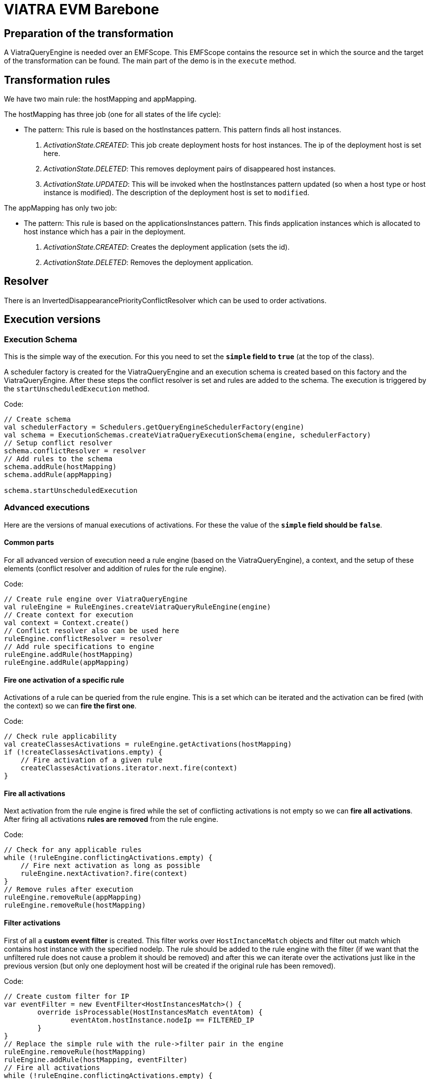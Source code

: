 = VIATRA EVM Barebone
ifdef::env-github,env-browser[:outfilesuffix: .adoc]
ifndef::rootdir[:rootdir: ../]
:imagesdir: {rootdir}

== Preparation of the transformation
A ViatraQueryEngine is needed over an EMFScope. This EMFScope contains the resource set in which the source and the target of the transformation can be found. The main part of the demo is in the `execute` method.

== Transformation rules
We have two main rule: the hostMapping and appMapping.

The hostMapping has three job (one for all states of the life cycle):

 * The pattern: This rule is based on the hostInstances pattern. This pattern finds all host instances.
 1. _ActivationState.CREATED_: This job create deployment hosts for host instances. The ip of the deployment host is set here.
 2. _ActivationState.DELETED_: This removes deployment pairs of disappeared host instances.
 3. _ActivationState.UPDATED_: This will be invoked when the hostInstances pattern updated (so when a host type or host instance is modified). The description of the deployment host is set to `modified`.

The appMapping has only two job:

 * The pattern: This rule is based on the applicationsInstances pattern. This finds application instances which is allocated to host instance which has a pair in the deployment.
 1. _ActivationState.CREATED_: Creates the deployment application (sets the id).
 2. _ActivationState.DELETED_: Removes the deployment application.

== Resolver
There is an InvertedDisappearancePriorityConflictResolver which can be used to order activations.

== Execution versions
=== Execution Schema
This is the simple way of the execution. For this you need to set the *`simple` field to `true`* (at the top of the class).

A scheduler factory is created for the ViatraQueryEngine and an execution schema is created based on this factory and the ViatraQueryEngine. After these steps the conflict resolver is set and rules are added to the schema. The execution is triggered by the `startUnscheduledExecution` method.

Code:
[[app-listing]]
[source,java]
----
// Create schema
val schedulerFactory = Schedulers.getQueryEngineSchedulerFactory(engine)
val schema = ExecutionSchemas.createViatraQueryExecutionSchema(engine, schedulerFactory)
// Setup conflict resolver
schema.conflictResolver = resolver
// Add rules to the schema
schema.addRule(hostMapping)
schema.addRule(appMapping)

schema.startUnscheduledExecution
----

=== Advanced executions
Here are the versions of manual executions of activations. For these the value of the *`simple` field should be `false`*.

==== Common parts
For all advanced version of execution need a rule engine (based on the ViatraQueryEngine), a context, and the setup of these elements (conflict resolver and addition of rules for the rule engine).

Code:
[[app-listing]]
[source,java]
----
// Create rule engine over ViatraQueryEngine
val ruleEngine = RuleEngines.createViatraQueryRuleEngine(engine)
// Create context for execution
val context = Context.create()
// Conflict resolver also can be used here
ruleEngine.conflictResolver = resolver
// Add rule specifications to engine
ruleEngine.addRule(hostMapping)
ruleEngine.addRule(appMapping)
----

==== Fire one activation of a specific rule
Activations of a rule can be queried from the rule engine. This is a set which can be iterated and the activation can be fired (with the context) so we can *fire the first one*.

Code:
[[app-listing]]
[source,java]
----
// Check rule applicability
val createClassesActivations = ruleEngine.getActivations(hostMapping)
if (!createClassesActivations.empty) {
    // Fire activation of a given rule
    createClassesActivations.iterator.next.fire(context)
}
----

==== Fire all activations
Next activation from the rule engine is fired while the set of conflicting activations is not empty so we can *fire all activations*. After firing all activations *rules are removed* from the rule engine.

Code:
[[app-listing]]
[source,java]
----
// Check for any applicable rules
while (!ruleEngine.conflictingActivations.empty) {
    // Fire next activation as long as possible
    ruleEngine.nextActivation?.fire(context)
}
// Remove rules after execution
ruleEngine.removeRule(appMapping)
ruleEngine.removeRule(hostMapping)
----

==== Filter activations
First of all a *custom event filter* is created. This filter works over `HostInctanceMatch` objects and filter out match which contains host instance with the specified nodeIp. The rule should be added to the rule engine with the filter (if we want that the unfiltered rule does not cause a problem it should be removed) and after this we can iterate over the activations just like in the previous version (but only one deployment host will be created if the original rule has been removed).

Code:
[[app-listing]]
[source,java]
----
// Create custom filter for IP
var eventFilter = new EventFilter<HostInstancesMatch>() {
	override isProcessable(HostInstancesMatch eventAtom) {
		eventAtom.hostInstance.nodeIp == FILTERED_IP
	}
}
// Replace the simple rule with the rule->filter pair in the engine
ruleEngine.removeRule(hostMapping)
ruleEngine.addRule(hostMapping, eventFilter)
// Fire all activations
while (!ruleEngine.conflictingActivations.empty) {
    // Fire next activation as long as possible
    val nextActivation = ruleEngine.nextActivation
    nextActivation?.fire(context)
}
----

==== Manage conflict set manually
At this version a different filter is created: a `ViatraQueryMatchEventFilter` which works with a specific match. This match is created for a host instance. We need to add the hostMapping-filter pair to the rule engine. The removal of the original rule is not necessary.

Code for filter:
[[app-listing]]
[source,java]
----
// Create query match filter with a partial match object
val matchFilter = ViatraQueryMatchEventFilter.createFilter(
	HostInstancesMatch.newMatch(
		engine.hostInstancesByIp.getOneArbitraryMatch(null, FILTERED_IP).hostInstance
	)
)
// Add the rule->filter pair to the engine
ruleEngine.addRule(hostMapping, matchFilter)
----

The main part of this section is the next: a *scoped conflict set is created* from the rule engine. It expects a resolver and a multi map of rules and filters. Because of this last point the original rule does not need to be removed from the rule engine. *Important* that the simple rule addition uses *empty filter* (and not a null value) when registers the rule so at the map empty filter should be used for these rules. The `nextActivation` method of this conflict set gives the next activation which can be fired (if no activation can be fired the return value will be `null` so a null check is necessary before the fire).

Code for conflict set:
[[app-listing]]
[source,java]
----
// Check that there is any conflicting activation
if(!ruleEngine.conflictingActivations.empty) {
	// Create the conflict set
	val conflictSet = ruleEngine.createScopedConflictSet(resolver, 
		// From filtered hostMapping rule and unfiltered appMapping
		ImmutableMultimap.of(
			hostMapping, matchFilter,
			appMapping, appMapping.createEmptyFilter
		)
	)
	// Iterate over activations of the conflict set
	var nextActivation = conflictSet.nextActivation
	while(nextActivation != null) {
		nextActivation.fire(context)
		nextActivation = conflictSet.nextActivation
	}
}
----